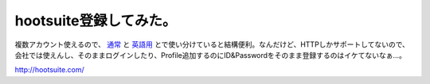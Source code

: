 hootsuite登録してみた。
=======================

複数アカウント使えるので、 `通常 <http://twitter.com/mkouhei/>`_ と `英語用 <http://twitter.com/emkouhei/>`_ とで使い分けていると結構便利。なんだけど、HTTPしかサポートしてないので、会社では使えんし、そのままログインしたり、Profile追加するのにID&Passwordをそのまま登録するのはイケてないなぁ…。



http://hootsuite.com/






.. author:: default
.. categories:: computer
.. tags::
.. comments::
